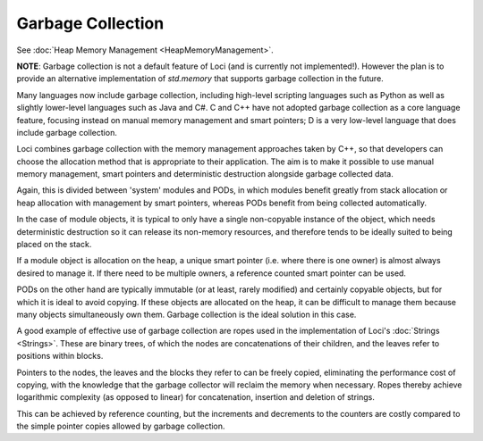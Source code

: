 Garbage Collection
==================

See :doc:`Heap Memory Management <HeapMemoryManagement>`.

**NOTE**: Garbage collection is not a default feature of Loci (and is currently not implemented!). However the plan is to provide an alternative implementation of *std.memory* that supports garbage collection in the future.

Many languages now include garbage collection, including high-level scripting languages such as Python as well as slightly lower-level languages such as Java and C#. C and C++ have not adopted garbage collection as a core language feature, focusing instead on manual memory management and smart pointers; D is a very low-level language that does include garbage collection.

Loci combines garbage collection with the memory management approaches taken by C++, so that developers can choose the allocation method that is appropriate to their application. The aim is to make it possible to use manual memory management, smart pointers and deterministic destruction alongside garbage collected data.

Again, this is divided between 'system' modules and PODs, in which modules benefit greatly from stack allocation or heap allocation with management by smart pointers, whereas PODs benefit from being collected automatically.

In the case of module objects, it is typical to only have a single non-copyable instance of the object, which needs deterministic destruction so it can release its non-memory resources, and therefore tends to be ideally suited to being placed on the stack.

If a module object is allocation on the heap, a unique smart pointer (i.e. where there is one owner) is almost always desired to manage it. If there need to be multiple owners, a reference counted smart pointer can be used.

PODs on the other hand are typically immutable (or at least, rarely modified) and certainly copyable objects, but for which it is ideal to avoid copying. If these objects are allocated on the heap, it can be difficult to manage them because many objects simultaneously own them. Garbage collection is the ideal solution in this case.

A good example of effective use of garbage collection are ropes used in the implementation of Loci's :doc:`Strings <Strings>`. These are binary trees, of which the nodes are concatenations of their children, and the leaves refer to positions within blocks.

Pointers to the nodes, the leaves and the blocks they refer to can be freely copied, eliminating the performance cost of copying, with the knowledge that the garbage collector will reclaim the memory when necessary. Ropes thereby achieve logarithmic complexity (as opposed to linear) for concatenation, insertion and deletion of strings.

This can be achieved by reference counting, but the increments and decrements to the counters are costly compared to the simple pointer copies allowed by garbage collection.


